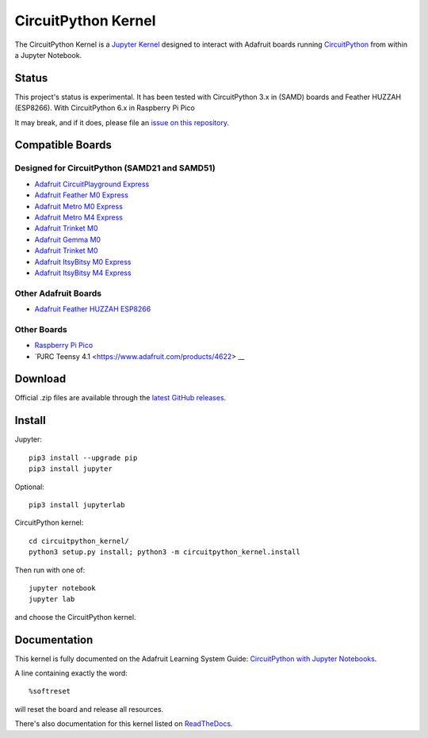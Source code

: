 CircuitPython Kernel
====================

.. image:: https://cdn-learn.adafruit.com/guides/images/000/002/051/medium310/Untitled-3.png?1528919538


.. image:: https://readthedocs.org/projects/circuitpython-kernel/badge/?version=latest
    :target: https://circuitpython-kernel.readthedocs.io/en/latest/?badge=latest
    :alt: Documentation


.. image:: https://img.shields.io/discord/327254708534116352.svg
    :target: https://adafru.it/discord
    :alt: Discord


.. image:: https://img.shields.io/travis/adafruit/circuitpython_kernel.svg
    :target: https://travis-ci.org/adafruit/circuitpython_kernel
    :alt: Build Status


The CircuitPython Kernel is a `Jupyter Kernel <https://jupyter.org/>`_ designed to interact with Adafruit boards
running `CircuitPython <https://github.com/adafruit/circuitpython>`_ from within a Jupyter Notebook.


Status
------

This project's status is experimental. It has been tested with CircuitPython 3.x in (SAMD) boards and
Feather HUZZAH (ESP8266).
With CircuitPython 6.x in Raspberry Pi Pico

It may break, and if it does, please file an
`issue on this repository <https://circuitpython-kernel.readthedocs.io/en/latest/contributing.html>`__.


Compatible Boards
-----------------

Designed for CircuitPython (SAMD21 and SAMD51)
~~~~~~~~~~~~~~~~~~~~~~~~~~~~~~~~~~~~~~~~~~~~~~

-  `Adafruit CircuitPlayground Express <https://www.adafruit.com/product/3333>`__
-  `Adafruit Feather M0 Express <https://www.adafruit.com/product/3403>`__
-  `Adafruit Metro M0 Express <https://www.adafruit.com/product/3505>`_
-  `Adafruit Metro M4 Express <https://www.adafruit.com/product/3382>`_
-  `Adafruit Trinket M0 <https://www.adafruit.com/product/3500>`__
-  `Adafruit Gemma M0 <https://www.adafruit.com/product/3501>`__
-  `Adafruit Trinket M0 <https://www.adafruit.com/product/3500>`__
-  `Adafruit ItsyBitsy M0 Express <https://www.adafruit.com/product/3727>`_
-  `Adafruit ItsyBitsy M4 Express <https://www.adafruit.com/product/3800>`__



Other Adafruit Boards
~~~~~~~~~~~~~~~~~~~~~

-  `Adafruit Feather HUZZAH ESP8266 <https://www.adafruit.com/products/2821>`__

Other Boards
~~~~~~~~~~~~~~~~~~~~~
-  `Raspberry Pi Pico <https://www.adafruit.com/products/4864>`__
-  `PJRC Teensy 4.1 <https://www.adafruit.com/products/4622> __

Download
--------

Official .zip files are available through the
`latest GitHub releases <https://github.com/adafruit/circuitpython_kernel/releases>`__.


Install
-------

Jupyter::

    pip3 install --upgrade pip
    pip3 install jupyter

Optional::

    pip3 install jupyterlab

CircuitPython kernel::

    cd circuitpython_kernel/
    python3 setup.py install; python3 -m circuitpython_kernel.install

Then run with one of::

    jupyter notebook
    jupyter lab

and choose the CircuitPython kernel.

Documentation
-------------

This kernel is fully documented on the Adafruit Learning System Guide:
`CircuitPython with Jupyter Notebooks <https://learn.adafruit.com/circuitpython-with-jupyter-notebooks/overview?preview_token=v7Eay4tLlhN50xPJiQFSow>`__.

A line containing exactly the word::

    %softreset

will reset the board and release all resources.

There's also documentation for this kernel listed on
`ReadTheDocs <https://circuitpython-kernel.readthedocs.io/en/latest/>`__.
